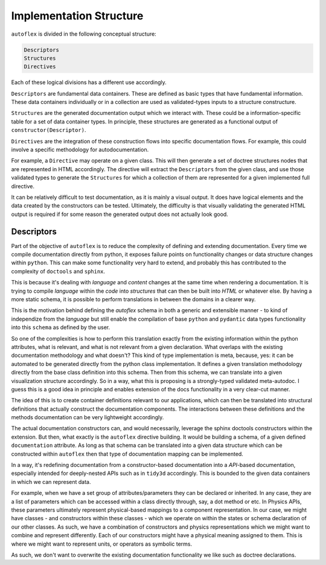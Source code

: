 Implementation Structure
=========================

``autoflex`` is divided in the following conceptual structure:

.. code-block::

    Descriptors
    Structures
    Directives

Each of these logical divisions has a different use accordingly.

``Descriptors`` are fundamental data containers. These are defined as basic types that have fundamental information. These data containers individually or in a collection are used as validated-types inputs to a structure constructure.

``Structures`` are the generated documentation output which we interact with. These could be a information-specific table for a set of data container types. In principle, these structures are generated as a functional output of ``constructor(Descriptor)``.

``Directives`` are the integration of these construction flows into specific documentation flows. For example, this could involve a specific methodology for autodocumentation.

For example, a ``Directive`` may operate on a given class. This will then generate a set of doctree structures nodes that are represented in HTML accordingly. The directive will extract the ``Descriptors`` from the given class, and use those validated types to generate the ``Structures`` for which a collection of them are represented for a given implemented full directive.

It can be relatively difficult to test documentation, as it is mainly a visual output. It does have logical elements and the data created by the constructors can be tested. Ultimately, the difficulty is that visually validating the generated HTML output is required if for some reason the generated output does not actually look good.


Descriptors
------------

Part of the objective of ``autoflex`` is to reduce the complexity of defining and extending documentation.
Every time we compile documentation directly from python, it exposes failure points on functionality changes or
data structure changes within ``python``. This can make some functionality very hard to extend, and probably
this has contributed to the complexity of ``doctools`` and ``sphinx``.

This is because it's dealing with `language`
and `content` changes at the same time when rendering a documentation. It is trying to compile `language` within the
`code` into `structures` that can then be built into `HTML` or whatever else. By having a more static schema, it is
possible to perform translations in between the domains in a clearer way.

This is the motivation behind defining the `autoflex` schema in both a generic and extensible manner - to kind of
independize from the `language` but still enable the compilation of base ``python`` and ``pydantic`` data types
functionality into this ``schema`` as defined by the user.

So one of the complexities is how to perform this translation exactly from the existing information within the python
attributes, what is relevant, and what is not relevant from a given declaration. What overlaps with the
existing documentation methodology and what doesn't? This kind of type implementation is meta, because, yes: it can be
automated to be generated directly from the python class implementation. It defines a given translation methodology
directly from the base class definition into this schema. Then from this schema, we can translate into a given
visualization structure accordingly. So in a way, what this is proposing is a strongly-typed validated meta-autodoc.
I guess this is a good idea in principle and enables extension of the docs functionality in a very clear-cut manner.

The idea of this is to create container definitions relevant to our applications, which can then be translated into
structural definitions that actually construct the documentation components. The interactions between these definitions
and the methods documentation can be very lightweight accordingly.

The actual documentation constructors can, and would necessarily, leverage the sphinx doctools constructors within the
extension. But then, what exactly is the ``autoflex`` directive building. It would be building a schema, of a given
defined ``documentation`` attribute. As long as that schema can be translated into a given data structure which can be
constructed within ``autoflex`` then that type of documentation mapping can be implemented.

In a way, it's redefining documentation from a constructor-based documentation into a `API`-based documentation,
especially intended for deeply-nested APIs such as in ``tidy3d`` accordingly. This is bounded to the given data containers
in which we can represent data.

For example, when we have a set group of attributes/parameters they can be declared or inherited. In any case, they are a list
of parameters which can be accessed within a class directly through, say, a dot method or etc. In Physics APIs, these
parameters ultimately represent physical-based mappings to a component representation. In our case, we might have
classes - and constructors within these classes - which we operate on within the states or schema declaration of our other classes.
As such, we have a combination of constructors and physics representations which we might want to combine and represent differently.
Each of our constructors might have a physical meaning assigned to them. This is where we might want to represent units, or
operators as symbolic terms.

As such, we don't want to overwrite the existing documentation functionality we like such as doctree declarations.
